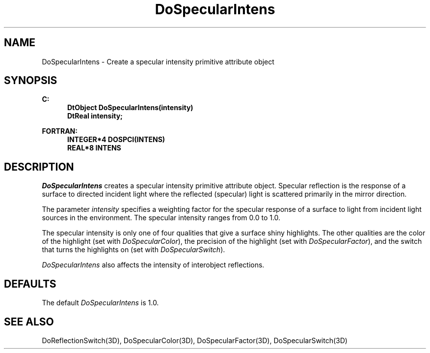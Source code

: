 .\"#ident "%W% %G%"
.\"
.\" # Copyright (C) 1994 Kubota Graphics Corp.
.\" # 
.\" # Permission to use, copy, modify, and distribute this material for
.\" # any purpose and without fee is hereby granted, provided that the
.\" # above copyright notice and this permission notice appear in all
.\" # copies, and that the name of Kubota Graphics not be used in
.\" # advertising or publicity pertaining to this material.  Kubota
.\" # Graphics Corporation MAKES NO REPRESENTATIONS ABOUT THE ACCURACY
.\" # OR SUITABILITY OF THIS MATERIAL FOR ANY PURPOSE.  IT IS PROVIDED
.\" # "AS IS", WITHOUT ANY EXPRESS OR IMPLIED WARRANTIES, INCLUDING THE
.\" # IMPLIED WARRANTIES OF MERCHANTABILITY AND FITNESS FOR A PARTICULAR
.\" # PURPOSE AND KUBOTA GRAPHICS CORPORATION DISCLAIMS ALL WARRANTIES,
.\" # EXPRESS OR IMPLIED.
.\"
.TH DoSpecularIntens 3D  "Dore"
.SH NAME
DoSpecularIntens \- Create a specular intensity primitive attribute object
.SH SYNOPSIS
.nf
.ft 3
C:
.in  +.5i
DtObject DoSpecularIntens(intensity)
DtReal intensity;
.sp
.in -.5i
FORTRAN:
.in +.5i
INTEGER*4 DOSPCI(INTENS)
REAL*8 INTENS
.in -.5i
.fi
.SH DESCRIPTION
.IX DOSPCI
.IX DoSpecularIntens
.I DoSpecularIntens
creates a specular intensity primitive attribute object.  
Specular reflection is the response of a surface to directed incident
light where the reflected (specular) light is scattered primarily in
the mirror direction.
.PP
The parameter
\f2intensity\fP specifies a weighting factor for the
specular response of a surface to light from 
incident light sources in the environment.
The specular intensity ranges from 0.0 to 1.0.
.PP
The specular intensity is only one of four qualities
that give a surface shiny highlights.
The other qualities are the color of the highlight
(set with \f2DoSpecularColor\fP), the precision
of the highlight (set with \f2DoSpecularFactor\fP),
and the switch that turns the highlights on
(set with \f2DoSpecularSwitch\fP).
.PP
\f2DoSpecularIntens\fP also affects the intensity
of interobject reflections.
.SH DEFAULTS
The default \f2DoSpecularIntens\fP is 1.0.
.SH "SEE ALSO"
.na
.nh
DoReflectionSwitch(3D), DoSpecularColor(3D), 
DoSpecularFactor(3D),  DoSpecularSwitch(3D)
.ad
.hy

